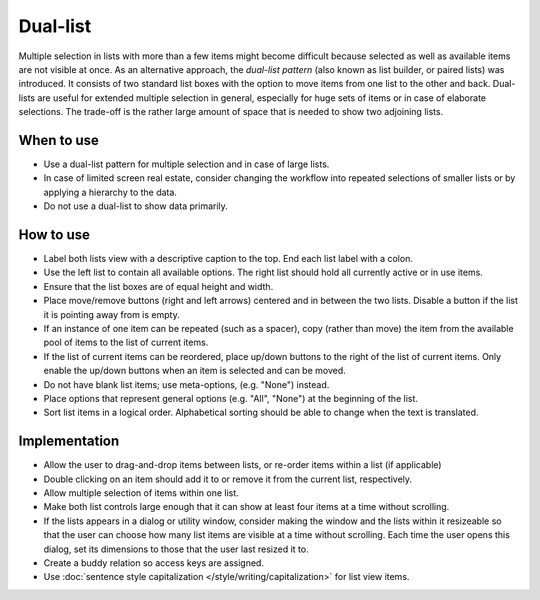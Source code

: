 Dual-list
=========

.. image:: /img/TwoLists.png
   :alt: twoLists.png

Multiple selection in lists with more than a few items might become
difficult because selected as well as available items are not visible at
once. As an alternative approach, the *dual-list pattern* (also known as
list builder, or paired lists) was introduced. It consists of two
standard list boxes with the option to move items from one list to the
other and back. Dual-lists are useful for extended multiple selection in
general, especially for huge sets of items or in case of elaborate
selections. The trade-off is the rather large amount of space that is
needed to show two adjoining lists.

When to use
-----------

-  Use a dual-list pattern for multiple selection and in case of large
   lists.
-  In case of limited screen real estate, consider changing the workflow
   into repeated selections of smaller lists or by applying a hierarchy
   to the data.
-  Do not use a dual-list to show data primarily.

How to use
----------

-  Label both lists view with a descriptive caption to the top. End each list
   label with a colon.
-  Use the left list  to contain all available options. The right list
   should hold all currently active or in use items.
-  Ensure that the list boxes are of equal height and width.
-  Place move/remove buttons (right and left arrows) centered and in
   between the two lists. Disable a button if the list it is pointing away
   from is empty.
-  If an instance of one item can be repeated (such as a spacer), copy
   (rather than move) the item from the available pool of items to the
   list of current items.
-  If the list of current items can be reordered, place up/down buttons
   to the right of the list of current items. Only enable the up/down
   buttons when an item is selected and can be moved.
-  Do not have blank list items; use meta-options, (e.g. "None") instead.
-  Place options that represent general options (e.g. "All", "None") at the
   beginning of the list.
-  Sort list items in a logical order. Alphabetical sorting should be able
   to change when the text is translated.

Implementation
--------------

-  Allow the user to drag-and-drop items between lists, or re-order items
   within a list (if applicable)
-  Double clicking on an item should add it to or remove it from the current
   list, respectively.
-  Allow multiple selection of items within one list.
-  Make both list controls large enough that it can show at least four
   items at a time without scrolling.
-  If the lists appears in a dialog or utility window, consider making
   the window and the lists within it resizeable so that the user can
   choose how many list items are visible at a time without scrolling.
   Each time the user opens this dialog, set its dimensions to those
   that the user last resized it to.
-  Create a buddy relation so access keys are assigned.
-  Use :doc:`sentence style capitalization </style/writing/capitalization>`
   for list view items.
